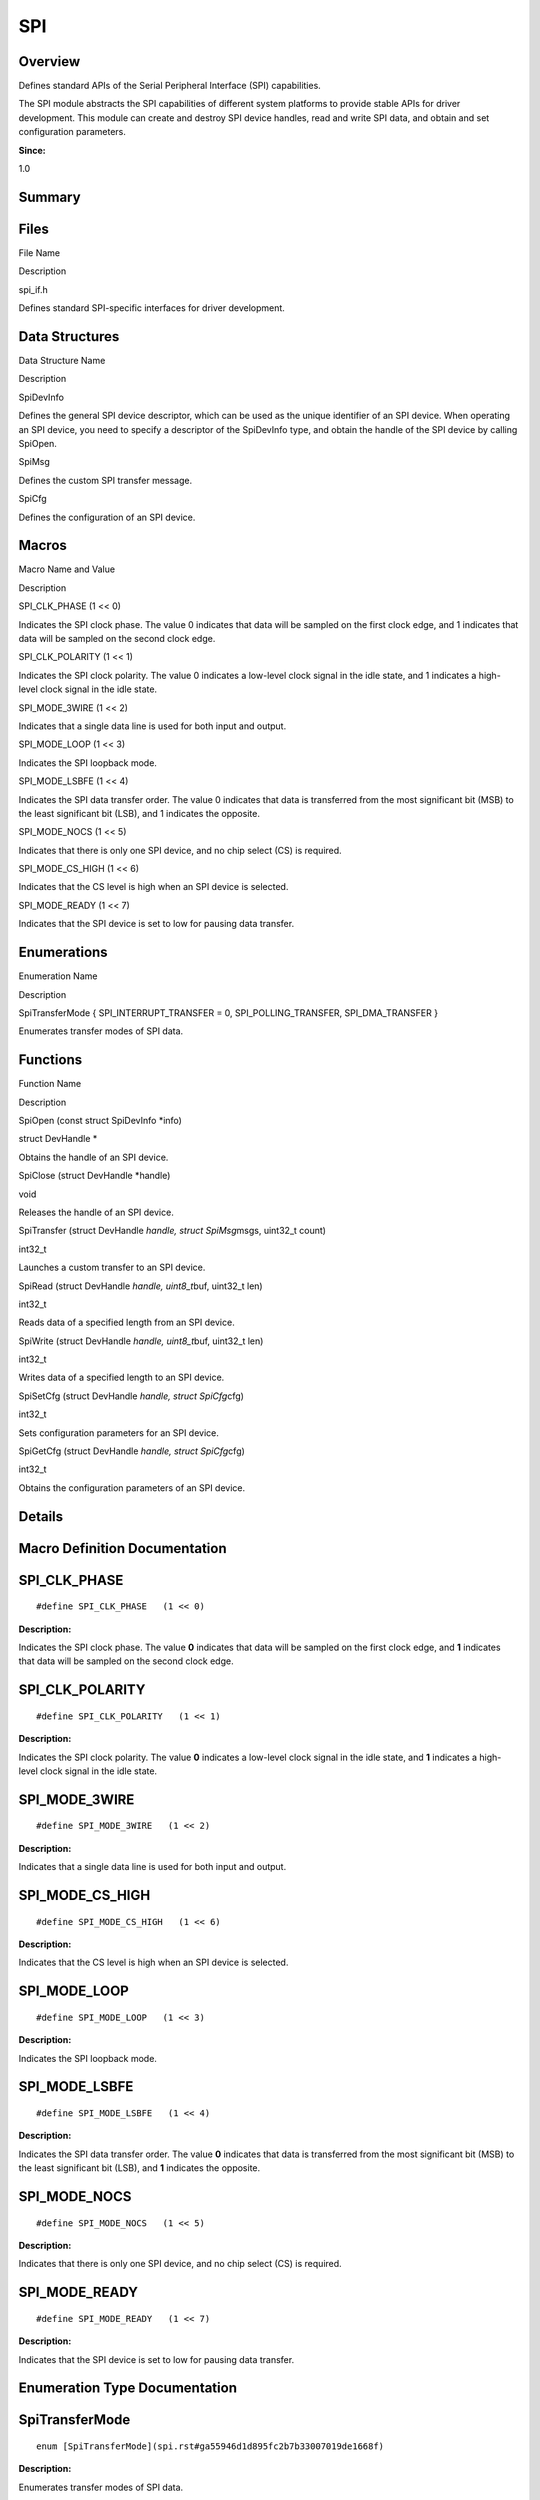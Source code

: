 SPI
===

**Overview**\ 
--------------

Defines standard APIs of the Serial Peripheral Interface (SPI)
capabilities.

The SPI module abstracts the SPI capabilities of different system
platforms to provide stable APIs for driver development. This module can
create and destroy SPI device handles, read and write SPI data, and
obtain and set configuration parameters.

**Since:**

1.0

**Summary**\ 
-------------

Files
-----

.. raw:: html

   <table>

.. raw:: html

   <thead align="left">

.. raw:: html

   <tr id="row123239929093521">

.. raw:: html

   <th class="cellrowborder" valign="top" width="50%" id="mcps1.1.3.1.1">

.. raw:: html

   <p id="p857345809093521">

File Name

.. raw:: html

   </p>

.. raw:: html

   </th>

.. raw:: html

   <th class="cellrowborder" valign="top" width="50%" id="mcps1.1.3.1.2">

.. raw:: html

   <p id="p250557065093521">

Description

.. raw:: html

   </p>

.. raw:: html

   </th>

.. raw:: html

   </tr>

.. raw:: html

   </thead>

.. raw:: html

   <tbody>

.. raw:: html

   <tr id="row832581783093521">

.. raw:: html

   <td class="cellrowborder" valign="top" width="50%" headers="mcps1.1.3.1.1 ">

.. raw:: html

   <p id="p1567596929093521">

spi_if.h

.. raw:: html

   </p>

.. raw:: html

   </td>

.. raw:: html

   <td class="cellrowborder" valign="top" width="50%" headers="mcps1.1.3.1.2 ">

.. raw:: html

   <p id="p2072162661093521">

Defines standard SPI-specific interfaces for driver development.

.. raw:: html

   </p>

.. raw:: html

   </td>

.. raw:: html

   </tr>

.. raw:: html

   </tbody>

.. raw:: html

   </table>

Data Structures
---------------

.. raw:: html

   <table>

.. raw:: html

   <thead align="left">

.. raw:: html

   <tr id="row884264732093521">

.. raw:: html

   <th class="cellrowborder" valign="top" width="50%" id="mcps1.1.3.1.1">

.. raw:: html

   <p id="p2017062135093521">

Data Structure Name

.. raw:: html

   </p>

.. raw:: html

   </th>

.. raw:: html

   <th class="cellrowborder" valign="top" width="50%" id="mcps1.1.3.1.2">

.. raw:: html

   <p id="p2002391681093521">

Description

.. raw:: html

   </p>

.. raw:: html

   </th>

.. raw:: html

   </tr>

.. raw:: html

   </thead>

.. raw:: html

   <tbody>

.. raw:: html

   <tr id="row632433589093521">

.. raw:: html

   <td class="cellrowborder" valign="top" width="50%" headers="mcps1.1.3.1.1 ">

.. raw:: html

   <p id="p1518776404093521">

SpiDevInfo

.. raw:: html

   </p>

.. raw:: html

   </td>

.. raw:: html

   <td class="cellrowborder" valign="top" width="50%" headers="mcps1.1.3.1.2 ">

.. raw:: html

   <p id="p993777040093521">

Defines the general SPI device descriptor, which can be used as the
unique identifier of an SPI device. When operating an SPI device, you
need to specify a descriptor of the SpiDevInfo type, and obtain the
handle of the SPI device by calling SpiOpen.

.. raw:: html

   </p>

.. raw:: html

   </td>

.. raw:: html

   </tr>

.. raw:: html

   <tr id="row1603881184093521">

.. raw:: html

   <td class="cellrowborder" valign="top" width="50%" headers="mcps1.1.3.1.1 ">

.. raw:: html

   <p id="p870128074093521">

SpiMsg

.. raw:: html

   </p>

.. raw:: html

   </td>

.. raw:: html

   <td class="cellrowborder" valign="top" width="50%" headers="mcps1.1.3.1.2 ">

.. raw:: html

   <p id="p65176484093521">

Defines the custom SPI transfer message.

.. raw:: html

   </p>

.. raw:: html

   </td>

.. raw:: html

   </tr>

.. raw:: html

   <tr id="row1257319220093521">

.. raw:: html

   <td class="cellrowborder" valign="top" width="50%" headers="mcps1.1.3.1.1 ">

.. raw:: html

   <p id="p1403817877093521">

SpiCfg

.. raw:: html

   </p>

.. raw:: html

   </td>

.. raw:: html

   <td class="cellrowborder" valign="top" width="50%" headers="mcps1.1.3.1.2 ">

.. raw:: html

   <p id="p1913295415093521">

Defines the configuration of an SPI device.

.. raw:: html

   </p>

.. raw:: html

   </td>

.. raw:: html

   </tr>

.. raw:: html

   </tbody>

.. raw:: html

   </table>

Macros
------

.. raw:: html

   <table>

.. raw:: html

   <thead align="left">

.. raw:: html

   <tr id="row558238895093521">

.. raw:: html

   <th class="cellrowborder" valign="top" width="50%" id="mcps1.1.3.1.1">

.. raw:: html

   <p id="p1214294220093521">

Macro Name and Value

.. raw:: html

   </p>

.. raw:: html

   </th>

.. raw:: html

   <th class="cellrowborder" valign="top" width="50%" id="mcps1.1.3.1.2">

.. raw:: html

   <p id="p1341288115093521">

Description

.. raw:: html

   </p>

.. raw:: html

   </th>

.. raw:: html

   </tr>

.. raw:: html

   </thead>

.. raw:: html

   <tbody>

.. raw:: html

   <tr id="row25969202093521">

.. raw:: html

   <td class="cellrowborder" valign="top" width="50%" headers="mcps1.1.3.1.1 ">

.. raw:: html

   <p id="p323664500093521">

SPI_CLK_PHASE (1 << 0)

.. raw:: html

   </p>

.. raw:: html

   </td>

.. raw:: html

   <td class="cellrowborder" valign="top" width="50%" headers="mcps1.1.3.1.2 ">

.. raw:: html

   <p id="p434607306093521">

Indicates the SPI clock phase. The value 0 indicates that data will be
sampled on the first clock edge, and 1 indicates that data will be
sampled on the second clock edge.

.. raw:: html

   </p>

.. raw:: html

   </td>

.. raw:: html

   </tr>

.. raw:: html

   <tr id="row107564379093521">

.. raw:: html

   <td class="cellrowborder" valign="top" width="50%" headers="mcps1.1.3.1.1 ">

.. raw:: html

   <p id="p292217180093521">

SPI_CLK_POLARITY (1 << 1)

.. raw:: html

   </p>

.. raw:: html

   </td>

.. raw:: html

   <td class="cellrowborder" valign="top" width="50%" headers="mcps1.1.3.1.2 ">

.. raw:: html

   <p id="p924887278093521">

Indicates the SPI clock polarity. The value 0 indicates a low-level
clock signal in the idle state, and 1 indicates a high-level clock
signal in the idle state.

.. raw:: html

   </p>

.. raw:: html

   </td>

.. raw:: html

   </tr>

.. raw:: html

   <tr id="row1211187689093521">

.. raw:: html

   <td class="cellrowborder" valign="top" width="50%" headers="mcps1.1.3.1.1 ">

.. raw:: html

   <p id="p2146564051093521">

SPI_MODE_3WIRE (1 << 2)

.. raw:: html

   </p>

.. raw:: html

   </td>

.. raw:: html

   <td class="cellrowborder" valign="top" width="50%" headers="mcps1.1.3.1.2 ">

.. raw:: html

   <p id="p599309924093521">

Indicates that a single data line is used for both input and output.

.. raw:: html

   </p>

.. raw:: html

   </td>

.. raw:: html

   </tr>

.. raw:: html

   <tr id="row2102523282093521">

.. raw:: html

   <td class="cellrowborder" valign="top" width="50%" headers="mcps1.1.3.1.1 ">

.. raw:: html

   <p id="p1957541920093521">

SPI_MODE_LOOP (1 << 3)

.. raw:: html

   </p>

.. raw:: html

   </td>

.. raw:: html

   <td class="cellrowborder" valign="top" width="50%" headers="mcps1.1.3.1.2 ">

.. raw:: html

   <p id="p786485675093521">

Indicates the SPI loopback mode.

.. raw:: html

   </p>

.. raw:: html

   </td>

.. raw:: html

   </tr>

.. raw:: html

   <tr id="row667241970093521">

.. raw:: html

   <td class="cellrowborder" valign="top" width="50%" headers="mcps1.1.3.1.1 ">

.. raw:: html

   <p id="p591853316093521">

SPI_MODE_LSBFE (1 << 4)

.. raw:: html

   </p>

.. raw:: html

   </td>

.. raw:: html

   <td class="cellrowborder" valign="top" width="50%" headers="mcps1.1.3.1.2 ">

.. raw:: html

   <p id="p657889638093521">

Indicates the SPI data transfer order. The value 0 indicates that data
is transferred from the most significant bit (MSB) to the least
significant bit (LSB), and 1 indicates the opposite.

.. raw:: html

   </p>

.. raw:: html

   </td>

.. raw:: html

   </tr>

.. raw:: html

   <tr id="row144185880093521">

.. raw:: html

   <td class="cellrowborder" valign="top" width="50%" headers="mcps1.1.3.1.1 ">

.. raw:: html

   <p id="p415345044093521">

SPI_MODE_NOCS (1 << 5)

.. raw:: html

   </p>

.. raw:: html

   </td>

.. raw:: html

   <td class="cellrowborder" valign="top" width="50%" headers="mcps1.1.3.1.2 ">

.. raw:: html

   <p id="p2033314316093521">

Indicates that there is only one SPI device, and no chip select (CS) is
required.

.. raw:: html

   </p>

.. raw:: html

   </td>

.. raw:: html

   </tr>

.. raw:: html

   <tr id="row1168189513093521">

.. raw:: html

   <td class="cellrowborder" valign="top" width="50%" headers="mcps1.1.3.1.1 ">

.. raw:: html

   <p id="p990753061093521">

SPI_MODE_CS_HIGH (1 << 6)

.. raw:: html

   </p>

.. raw:: html

   </td>

.. raw:: html

   <td class="cellrowborder" valign="top" width="50%" headers="mcps1.1.3.1.2 ">

.. raw:: html

   <p id="p1688748400093521">

Indicates that the CS level is high when an SPI device is selected.

.. raw:: html

   </p>

.. raw:: html

   </td>

.. raw:: html

   </tr>

.. raw:: html

   <tr id="row1011753813093521">

.. raw:: html

   <td class="cellrowborder" valign="top" width="50%" headers="mcps1.1.3.1.1 ">

.. raw:: html

   <p id="p2005910580093521">

SPI_MODE_READY (1 << 7)

.. raw:: html

   </p>

.. raw:: html

   </td>

.. raw:: html

   <td class="cellrowborder" valign="top" width="50%" headers="mcps1.1.3.1.2 ">

.. raw:: html

   <p id="p1195358890093521">

Indicates that the SPI device is set to low for pausing data transfer.

.. raw:: html

   </p>

.. raw:: html

   </td>

.. raw:: html

   </tr>

.. raw:: html

   </tbody>

.. raw:: html

   </table>

Enumerations
------------

.. raw:: html

   <table>

.. raw:: html

   <thead align="left">

.. raw:: html

   <tr id="row256004643093521">

.. raw:: html

   <th class="cellrowborder" valign="top" width="50%" id="mcps1.1.3.1.1">

.. raw:: html

   <p id="p1899224769093521">

Enumeration Name

.. raw:: html

   </p>

.. raw:: html

   </th>

.. raw:: html

   <th class="cellrowborder" valign="top" width="50%" id="mcps1.1.3.1.2">

.. raw:: html

   <p id="p1447184106093521">

Description

.. raw:: html

   </p>

.. raw:: html

   </th>

.. raw:: html

   </tr>

.. raw:: html

   </thead>

.. raw:: html

   <tbody>

.. raw:: html

   <tr id="row1356220970093521">

.. raw:: html

   <td class="cellrowborder" valign="top" width="50%" headers="mcps1.1.3.1.1 ">

.. raw:: html

   <p id="p1863174034093521">

SpiTransferMode { SPI_INTERRUPT_TRANSFER = 0, SPI_POLLING_TRANSFER,
SPI_DMA_TRANSFER }

.. raw:: html

   </p>

.. raw:: html

   </td>

.. raw:: html

   <td class="cellrowborder" valign="top" width="50%" headers="mcps1.1.3.1.2 ">

.. raw:: html

   <p id="p1424566176093521">

Enumerates transfer modes of SPI data.

.. raw:: html

   </p>

.. raw:: html

   </td>

.. raw:: html

   </tr>

.. raw:: html

   </tbody>

.. raw:: html

   </table>

Functions
---------

.. raw:: html

   <table>

.. raw:: html

   <thead align="left">

.. raw:: html

   <tr id="row1057043327093521">

.. raw:: html

   <th class="cellrowborder" valign="top" width="50%" id="mcps1.1.3.1.1">

.. raw:: html

   <p id="p1490303513093521">

Function Name

.. raw:: html

   </p>

.. raw:: html

   </th>

.. raw:: html

   <th class="cellrowborder" valign="top" width="50%" id="mcps1.1.3.1.2">

.. raw:: html

   <p id="p265862611093521">

Description

.. raw:: html

   </p>

.. raw:: html

   </th>

.. raw:: html

   </tr>

.. raw:: html

   </thead>

.. raw:: html

   <tbody>

.. raw:: html

   <tr id="row571923097093521">

.. raw:: html

   <td class="cellrowborder" valign="top" width="50%" headers="mcps1.1.3.1.1 ">

.. raw:: html

   <p id="p876966305093521">

SpiOpen (const struct SpiDevInfo \*info)

.. raw:: html

   </p>

.. raw:: html

   </td>

.. raw:: html

   <td class="cellrowborder" valign="top" width="50%" headers="mcps1.1.3.1.2 ">

.. raw:: html

   <p id="p1682823309093521">

struct DevHandle \*

.. raw:: html

   </p>

.. raw:: html

   <p id="p1724341027093521">

Obtains the handle of an SPI device.

.. raw:: html

   </p>

.. raw:: html

   </td>

.. raw:: html

   </tr>

.. raw:: html

   <tr id="row1730686649093521">

.. raw:: html

   <td class="cellrowborder" valign="top" width="50%" headers="mcps1.1.3.1.1 ">

.. raw:: html

   <p id="p679681923093521">

SpiClose (struct DevHandle \*handle)

.. raw:: html

   </p>

.. raw:: html

   </td>

.. raw:: html

   <td class="cellrowborder" valign="top" width="50%" headers="mcps1.1.3.1.2 ">

.. raw:: html

   <p id="p1533677590093521">

void

.. raw:: html

   </p>

.. raw:: html

   <p id="p1651660442093521">

Releases the handle of an SPI device.

.. raw:: html

   </p>

.. raw:: html

   </td>

.. raw:: html

   </tr>

.. raw:: html

   <tr id="row1575128146093521">

.. raw:: html

   <td class="cellrowborder" valign="top" width="50%" headers="mcps1.1.3.1.1 ">

.. raw:: html

   <p id="p1437776492093521">

SpiTransfer (struct DevHandle *handle, struct SpiMsg*\ msgs, uint32_t
count)

.. raw:: html

   </p>

.. raw:: html

   </td>

.. raw:: html

   <td class="cellrowborder" valign="top" width="50%" headers="mcps1.1.3.1.2 ">

.. raw:: html

   <p id="p1854945904093521">

int32_t

.. raw:: html

   </p>

.. raw:: html

   <p id="p1417616247093521">

Launches a custom transfer to an SPI device.

.. raw:: html

   </p>

.. raw:: html

   </td>

.. raw:: html

   </tr>

.. raw:: html

   <tr id="row694095350093521">

.. raw:: html

   <td class="cellrowborder" valign="top" width="50%" headers="mcps1.1.3.1.1 ">

.. raw:: html

   <p id="p1915010039093521">

SpiRead (struct DevHandle *handle, uint8_t*\ buf, uint32_t len)

.. raw:: html

   </p>

.. raw:: html

   </td>

.. raw:: html

   <td class="cellrowborder" valign="top" width="50%" headers="mcps1.1.3.1.2 ">

.. raw:: html

   <p id="p2079029403093521">

int32_t

.. raw:: html

   </p>

.. raw:: html

   <p id="p34931560093521">

Reads data of a specified length from an SPI device.

.. raw:: html

   </p>

.. raw:: html

   </td>

.. raw:: html

   </tr>

.. raw:: html

   <tr id="row826964375093521">

.. raw:: html

   <td class="cellrowborder" valign="top" width="50%" headers="mcps1.1.3.1.1 ">

.. raw:: html

   <p id="p2030996491093521">

SpiWrite (struct DevHandle *handle, uint8_t*\ buf, uint32_t len)

.. raw:: html

   </p>

.. raw:: html

   </td>

.. raw:: html

   <td class="cellrowborder" valign="top" width="50%" headers="mcps1.1.3.1.2 ">

.. raw:: html

   <p id="p2113890420093521">

int32_t

.. raw:: html

   </p>

.. raw:: html

   <p id="p1517945831093521">

Writes data of a specified length to an SPI device.

.. raw:: html

   </p>

.. raw:: html

   </td>

.. raw:: html

   </tr>

.. raw:: html

   <tr id="row1246394340093521">

.. raw:: html

   <td class="cellrowborder" valign="top" width="50%" headers="mcps1.1.3.1.1 ">

.. raw:: html

   <p id="p585380539093521">

SpiSetCfg (struct DevHandle *handle, struct SpiCfg*\ cfg)

.. raw:: html

   </p>

.. raw:: html

   </td>

.. raw:: html

   <td class="cellrowborder" valign="top" width="50%" headers="mcps1.1.3.1.2 ">

.. raw:: html

   <p id="p159346474093521">

int32_t

.. raw:: html

   </p>

.. raw:: html

   <p id="p93991276093521">

Sets configuration parameters for an SPI device.

.. raw:: html

   </p>

.. raw:: html

   </td>

.. raw:: html

   </tr>

.. raw:: html

   <tr id="row890471965093521">

.. raw:: html

   <td class="cellrowborder" valign="top" width="50%" headers="mcps1.1.3.1.1 ">

.. raw:: html

   <p id="p2123119572093521">

SpiGetCfg (struct DevHandle *handle, struct SpiCfg*\ cfg)

.. raw:: html

   </p>

.. raw:: html

   </td>

.. raw:: html

   <td class="cellrowborder" valign="top" width="50%" headers="mcps1.1.3.1.2 ">

.. raw:: html

   <p id="p1146571188093521">

int32_t

.. raw:: html

   </p>

.. raw:: html

   <p id="p494787072093521">

Obtains the configuration parameters of an SPI device.

.. raw:: html

   </p>

.. raw:: html

   </td>

.. raw:: html

   </tr>

.. raw:: html

   </tbody>

.. raw:: html

   </table>

**Details**\ 
-------------

**Macro Definition Documentation**\ 
------------------------------------

SPI_CLK_PHASE
-------------

::

   #define SPI_CLK_PHASE   (1 << 0)

**Description:**

Indicates the SPI clock phase. The value **0** indicates that data will
be sampled on the first clock edge, and **1** indicates that data will
be sampled on the second clock edge.

SPI_CLK_POLARITY
----------------

::

   #define SPI_CLK_POLARITY   (1 << 1)

**Description:**

Indicates the SPI clock polarity. The value **0** indicates a low-level
clock signal in the idle state, and **1** indicates a high-level clock
signal in the idle state.

SPI_MODE_3WIRE
--------------

::

   #define SPI_MODE_3WIRE   (1 << 2)

**Description:**

Indicates that a single data line is used for both input and output.

SPI_MODE_CS_HIGH
----------------

::

   #define SPI_MODE_CS_HIGH   (1 << 6)

**Description:**

Indicates that the CS level is high when an SPI device is selected.

SPI_MODE_LOOP
-------------

::

   #define SPI_MODE_LOOP   (1 << 3)

**Description:**

Indicates the SPI loopback mode.

SPI_MODE_LSBFE
--------------

::

   #define SPI_MODE_LSBFE   (1 << 4)

**Description:**

Indicates the SPI data transfer order. The value **0** indicates that
data is transferred from the most significant bit (MSB) to the least
significant bit (LSB), and **1** indicates the opposite.

SPI_MODE_NOCS
-------------

::

   #define SPI_MODE_NOCS   (1 << 5)

**Description:**

Indicates that there is only one SPI device, and no chip select (CS) is
required.

SPI_MODE_READY
--------------

::

   #define SPI_MODE_READY   (1 << 7)

**Description:**

Indicates that the SPI device is set to low for pausing data transfer.

**Enumeration Type Documentation**\ 
------------------------------------

SpiTransferMode
---------------

::

   enum [SpiTransferMode](spi.rst#ga55946d1d895fc2b7b33007019de1668f)

**Description:**

Enumerates transfer modes of SPI data.

**Attention:**

The specific SPI controller determines which variables in this structure
are supported.

.. raw:: html

   <table>

.. raw:: html

   <thead align="left">

.. raw:: html

   <tr id="row733783370093521">

.. raw:: html

   <th class="cellrowborder" valign="top" width="50%" id="mcps1.1.3.1.1">

.. raw:: html

   <p id="p1335312882093521">

Enumerator

.. raw:: html

   </p>

.. raw:: html

   </th>

.. raw:: html

   <th class="cellrowborder" valign="top" width="50%" id="mcps1.1.3.1.2">

.. raw:: html

   <p id="p1458815782093521">

Description

.. raw:: html

   </p>

.. raw:: html

   </th>

.. raw:: html

   </tr>

.. raw:: html

   </thead>

.. raw:: html

   <tbody>

.. raw:: html

   <tr id="row784090506093521">

.. raw:: html

   <td class="cellrowborder" valign="top" width="50%" headers="mcps1.1.3.1.1 ">

SPI_INTERRUPT_TRANSFER

.. raw:: html

   </td>

.. raw:: html

   <td class="cellrowborder" valign="top" width="50%" headers="mcps1.1.3.1.2 ">

.. raw:: html

   <p id="p1445753727093521">

Interrupt transfer mode

.. raw:: html

   </p>

.. raw:: html

   </td>

.. raw:: html

   </tr>

.. raw:: html

   <tr id="row1136191175093521">

.. raw:: html

   <td class="cellrowborder" valign="top" width="50%" headers="mcps1.1.3.1.1 ">

SPI_POLLING_TRANSFER

.. raw:: html

   </td>

.. raw:: html

   <td class="cellrowborder" valign="top" width="50%" headers="mcps1.1.3.1.2 ">

.. raw:: html

   <p id="p1043940948093521">

Polling transfer mode

.. raw:: html

   </p>

.. raw:: html

   </td>

.. raw:: html

   </tr>

.. raw:: html

   <tr id="row88084506093521">

.. raw:: html

   <td class="cellrowborder" valign="top" width="50%" headers="mcps1.1.3.1.1 ">

SPI_DMA_TRANSFER

.. raw:: html

   </td>

.. raw:: html

   <td class="cellrowborder" valign="top" width="50%" headers="mcps1.1.3.1.2 ">

.. raw:: html

   <p id="p1550440752093521">

Direct Memory Access (DMA) transfer mode

.. raw:: html

   </p>

.. raw:: html

   </td>

.. raw:: html

   </tr>

.. raw:: html

   </tbody>

.. raw:: html

   </table>

**Function Documentation**\ 
----------------------------

SpiClose()
----------

::

   void SpiClose (struct [DevHandle](devhandle.rst) * handle)

**Description:**

Releases the handle of an SPI device.

**Parameters:**

.. raw:: html

   <table>

.. raw:: html

   <thead align="left">

.. raw:: html

   <tr id="row1386553696093521">

.. raw:: html

   <th class="cellrowborder" valign="top" width="50%" id="mcps1.1.3.1.1">

.. raw:: html

   <p id="p1244209033093521">

Name

.. raw:: html

   </p>

.. raw:: html

   </th>

.. raw:: html

   <th class="cellrowborder" valign="top" width="50%" id="mcps1.1.3.1.2">

.. raw:: html

   <p id="p1248658544093521">

Description

.. raw:: html

   </p>

.. raw:: html

   </th>

.. raw:: html

   </tr>

.. raw:: html

   </thead>

.. raw:: html

   <tbody>

.. raw:: html

   <tr id="row523506989093521">

.. raw:: html

   <td class="cellrowborder" valign="top" width="50%" headers="mcps1.1.3.1.1 ">

handle

.. raw:: html

   </td>

.. raw:: html

   <td class="cellrowborder" valign="top" width="50%" headers="mcps1.1.3.1.2 ">

Indicates the pointer to the SPI device handle obtained via SpiOpen.

.. raw:: html

   </td>

.. raw:: html

   </tr>

.. raw:: html

   </tbody>

.. raw:: html

   </table>

SpiGetCfg()
-----------

::

   int32_t SpiGetCfg (struct [DevHandle](devhandle.rst) * handle, struct [SpiCfg](spicfg.rst) * cfg )

**Description:**

Obtains the configuration parameters of an SPI device.

**Parameters:**

.. raw:: html

   <table>

.. raw:: html

   <thead align="left">

.. raw:: html

   <tr id="row1756647455093521">

.. raw:: html

   <th class="cellrowborder" valign="top" width="50%" id="mcps1.1.3.1.1">

.. raw:: html

   <p id="p477239580093521">

Name

.. raw:: html

   </p>

.. raw:: html

   </th>

.. raw:: html

   <th class="cellrowborder" valign="top" width="50%" id="mcps1.1.3.1.2">

.. raw:: html

   <p id="p490894048093521">

Description

.. raw:: html

   </p>

.. raw:: html

   </th>

.. raw:: html

   </tr>

.. raw:: html

   </thead>

.. raw:: html

   <tbody>

.. raw:: html

   <tr id="row789553538093521">

.. raw:: html

   <td class="cellrowborder" valign="top" width="50%" headers="mcps1.1.3.1.1 ">

handle

.. raw:: html

   </td>

.. raw:: html

   <td class="cellrowborder" valign="top" width="50%" headers="mcps1.1.3.1.2 ">

Indicates the pointer to the SPI device handle obtained via SpiOpen.

.. raw:: html

   </td>

.. raw:: html

   </tr>

.. raw:: html

   <tr id="row23223691093521">

.. raw:: html

   <td class="cellrowborder" valign="top" width="50%" headers="mcps1.1.3.1.1 ">

cfg

.. raw:: html

   </td>

.. raw:: html

   <td class="cellrowborder" valign="top" width="50%" headers="mcps1.1.3.1.2 ">

Indicates the pointer to the configuration parameters.

.. raw:: html

   </td>

.. raw:: html

   </tr>

.. raw:: html

   </tbody>

.. raw:: html

   </table>

**Returns:**

Returns **0** if the operation is successful; returns a negative value
otherwise.

SpiOpen()
---------

::

   struct [DevHandle](devhandle.rst)* SpiOpen (const struct [SpiDevInfo](spidevinfo.rst) * info)

**Description:**

Obtains the handle of an SPI device.

**Parameters:**

.. raw:: html

   <table>

.. raw:: html

   <thead align="left">

.. raw:: html

   <tr id="row1254385303093521">

.. raw:: html

   <th class="cellrowborder" valign="top" width="50%" id="mcps1.1.3.1.1">

.. raw:: html

   <p id="p1055151799093521">

Name

.. raw:: html

   </p>

.. raw:: html

   </th>

.. raw:: html

   <th class="cellrowborder" valign="top" width="50%" id="mcps1.1.3.1.2">

.. raw:: html

   <p id="p1443218514093521">

Description

.. raw:: html

   </p>

.. raw:: html

   </th>

.. raw:: html

   </tr>

.. raw:: html

   </thead>

.. raw:: html

   <tbody>

.. raw:: html

   <tr id="row1790595143093521">

.. raw:: html

   <td class="cellrowborder" valign="top" width="50%" headers="mcps1.1.3.1.1 ">

info

.. raw:: html

   </td>

.. raw:: html

   <td class="cellrowborder" valign="top" width="50%" headers="mcps1.1.3.1.2 ">

Indicates the pointer to the SPI device information.

.. raw:: html

   </td>

.. raw:: html

   </tr>

.. raw:: html

   </tbody>

.. raw:: html

   </table>

**Returns:**

Returns the pointer to the handle of the SPI device if the operation is
successful; returns **NULL** otherwise.

SpiRead()
---------

::

   int32_t SpiRead (struct [DevHandle](devhandle.rst) * handle, uint8_t * buf, uint32_t len )

**Description:**

Reads data of a specified length from an SPI device.

**Parameters:**

.. raw:: html

   <table>

.. raw:: html

   <thead align="left">

.. raw:: html

   <tr id="row468473702093521">

.. raw:: html

   <th class="cellrowborder" valign="top" width="50%" id="mcps1.1.3.1.1">

.. raw:: html

   <p id="p618741833093521">

Name

.. raw:: html

   </p>

.. raw:: html

   </th>

.. raw:: html

   <th class="cellrowborder" valign="top" width="50%" id="mcps1.1.3.1.2">

.. raw:: html

   <p id="p1061312265093521">

Description

.. raw:: html

   </p>

.. raw:: html

   </th>

.. raw:: html

   </tr>

.. raw:: html

   </thead>

.. raw:: html

   <tbody>

.. raw:: html

   <tr id="row423561892093521">

.. raw:: html

   <td class="cellrowborder" valign="top" width="50%" headers="mcps1.1.3.1.1 ">

handle

.. raw:: html

   </td>

.. raw:: html

   <td class="cellrowborder" valign="top" width="50%" headers="mcps1.1.3.1.2 ">

Indicates the pointer to the SPI device handle obtained via SpiOpen.

.. raw:: html

   </td>

.. raw:: html

   </tr>

.. raw:: html

   <tr id="row726048780093521">

.. raw:: html

   <td class="cellrowborder" valign="top" width="50%" headers="mcps1.1.3.1.1 ">

buf

.. raw:: html

   </td>

.. raw:: html

   <td class="cellrowborder" valign="top" width="50%" headers="mcps1.1.3.1.2 ">

Indicates the pointer to the buffer for receiving the data.

.. raw:: html

   </td>

.. raw:: html

   </tr>

.. raw:: html

   <tr id="row1002855703093521">

.. raw:: html

   <td class="cellrowborder" valign="top" width="50%" headers="mcps1.1.3.1.1 ">

len

.. raw:: html

   </td>

.. raw:: html

   <td class="cellrowborder" valign="top" width="50%" headers="mcps1.1.3.1.2 ">

Indicates the length of the data to read.

.. raw:: html

   </td>

.. raw:: html

   </tr>

.. raw:: html

   </tbody>

.. raw:: html

   </table>

**Returns:**

Returns **0** if the operation is successful; returns a negative value
otherwise.

SpiSetCfg()
-----------

::

   int32_t SpiSetCfg (struct [DevHandle](devhandle.rst) * handle, struct [SpiCfg](spicfg.rst) * cfg )

**Description:**

Sets configuration parameters for an SPI device.

**Parameters:**

.. raw:: html

   <table>

.. raw:: html

   <thead align="left">

.. raw:: html

   <tr id="row1273019704093521">

.. raw:: html

   <th class="cellrowborder" valign="top" width="50%" id="mcps1.1.3.1.1">

.. raw:: html

   <p id="p469736465093521">

Name

.. raw:: html

   </p>

.. raw:: html

   </th>

.. raw:: html

   <th class="cellrowborder" valign="top" width="50%" id="mcps1.1.3.1.2">

.. raw:: html

   <p id="p245526202093521">

Description

.. raw:: html

   </p>

.. raw:: html

   </th>

.. raw:: html

   </tr>

.. raw:: html

   </thead>

.. raw:: html

   <tbody>

.. raw:: html

   <tr id="row484824111093521">

.. raw:: html

   <td class="cellrowborder" valign="top" width="50%" headers="mcps1.1.3.1.1 ">

handle

.. raw:: html

   </td>

.. raw:: html

   <td class="cellrowborder" valign="top" width="50%" headers="mcps1.1.3.1.2 ">

Indicates the pointer to the SPI device handle obtained via SpiOpen.

.. raw:: html

   </td>

.. raw:: html

   </tr>

.. raw:: html

   <tr id="row282679029093521">

.. raw:: html

   <td class="cellrowborder" valign="top" width="50%" headers="mcps1.1.3.1.1 ">

cfg

.. raw:: html

   </td>

.. raw:: html

   <td class="cellrowborder" valign="top" width="50%" headers="mcps1.1.3.1.2 ">

Indicates the pointer to the configuration parameters.

.. raw:: html

   </td>

.. raw:: html

   </tr>

.. raw:: html

   </tbody>

.. raw:: html

   </table>

**Returns:**

Returns **0** if the operation is successful; returns a negative value
otherwise.

SpiTransfer()
-------------

::

   int32_t SpiTransfer (struct [DevHandle](devhandle.rst) * handle, struct [SpiMsg](spimsg.rst) * msgs, uint32_t count )

**Description:**

Launches a custom transfer to an SPI device.

**Parameters:**

.. raw:: html

   <table>

.. raw:: html

   <thead align="left">

.. raw:: html

   <tr id="row1757939666093521">

.. raw:: html

   <th class="cellrowborder" valign="top" width="50%" id="mcps1.1.3.1.1">

.. raw:: html

   <p id="p1831031926093521">

Name

.. raw:: html

   </p>

.. raw:: html

   </th>

.. raw:: html

   <th class="cellrowborder" valign="top" width="50%" id="mcps1.1.3.1.2">

.. raw:: html

   <p id="p808152174093521">

Description

.. raw:: html

   </p>

.. raw:: html

   </th>

.. raw:: html

   </tr>

.. raw:: html

   </thead>

.. raw:: html

   <tbody>

.. raw:: html

   <tr id="row480462019093521">

.. raw:: html

   <td class="cellrowborder" valign="top" width="50%" headers="mcps1.1.3.1.1 ">

handle

.. raw:: html

   </td>

.. raw:: html

   <td class="cellrowborder" valign="top" width="50%" headers="mcps1.1.3.1.2 ">

Indicates the pointer to the SPI device handle obtained via SpiOpen.

.. raw:: html

   </td>

.. raw:: html

   </tr>

.. raw:: html

   <tr id="row1604466317093521">

.. raw:: html

   <td class="cellrowborder" valign="top" width="50%" headers="mcps1.1.3.1.1 ">

msgs

.. raw:: html

   </td>

.. raw:: html

   <td class="cellrowborder" valign="top" width="50%" headers="mcps1.1.3.1.2 ">

Indicates the pointer to the data to transfer.

.. raw:: html

   </td>

.. raw:: html

   </tr>

.. raw:: html

   <tr id="row1029134741093521">

.. raw:: html

   <td class="cellrowborder" valign="top" width="50%" headers="mcps1.1.3.1.1 ">

count

.. raw:: html

   </td>

.. raw:: html

   <td class="cellrowborder" valign="top" width="50%" headers="mcps1.1.3.1.2 ">

Indicates the length of the message structure array.

.. raw:: html

   </td>

.. raw:: html

   </tr>

.. raw:: html

   </tbody>

.. raw:: html

   </table>

**Returns:**

Returns **0** if the operation is successful; returns a negative value
otherwise.

**See also:**

`SpiMsg <spimsg.rst>`__

SpiWrite()
----------

::

   int32_t SpiWrite (struct [DevHandle](devhandle.rst) * handle, uint8_t * buf, uint32_t len )

**Description:**

Writes data of a specified length to an SPI device.

**Parameters:**

.. raw:: html

   <table>

.. raw:: html

   <thead align="left">

.. raw:: html

   <tr id="row1975240830093521">

.. raw:: html

   <th class="cellrowborder" valign="top" width="50%" id="mcps1.1.3.1.1">

.. raw:: html

   <p id="p321836971093521">

Name

.. raw:: html

   </p>

.. raw:: html

   </th>

.. raw:: html

   <th class="cellrowborder" valign="top" width="50%" id="mcps1.1.3.1.2">

.. raw:: html

   <p id="p1467184158093521">

Description

.. raw:: html

   </p>

.. raw:: html

   </th>

.. raw:: html

   </tr>

.. raw:: html

   </thead>

.. raw:: html

   <tbody>

.. raw:: html

   <tr id="row124677265093521">

.. raw:: html

   <td class="cellrowborder" valign="top" width="50%" headers="mcps1.1.3.1.1 ">

handle

.. raw:: html

   </td>

.. raw:: html

   <td class="cellrowborder" valign="top" width="50%" headers="mcps1.1.3.1.2 ">

Indicates the pointer to the SPI device handle obtained via SpiOpen.

.. raw:: html

   </td>

.. raw:: html

   </tr>

.. raw:: html

   <tr id="row1765608993093521">

.. raw:: html

   <td class="cellrowborder" valign="top" width="50%" headers="mcps1.1.3.1.1 ">

buf

.. raw:: html

   </td>

.. raw:: html

   <td class="cellrowborder" valign="top" width="50%" headers="mcps1.1.3.1.2 ">

Indicates the pointer to the data to write.

.. raw:: html

   </td>

.. raw:: html

   </tr>

.. raw:: html

   <tr id="row991123733093521">

.. raw:: html

   <td class="cellrowborder" valign="top" width="50%" headers="mcps1.1.3.1.1 ">

len

.. raw:: html

   </td>

.. raw:: html

   <td class="cellrowborder" valign="top" width="50%" headers="mcps1.1.3.1.2 ">

Indicates the length of the data to write.

.. raw:: html

   </td>

.. raw:: html

   </tr>

.. raw:: html

   </tbody>

.. raw:: html

   </table>

**Returns:**

Returns **0** if the operation is successful; returns a negative value
otherwise.
